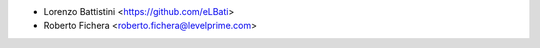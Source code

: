 * Lorenzo Battistini <https://github.com/eLBati>
* Roberto Fichera <roberto.fichera@levelprime.com>
